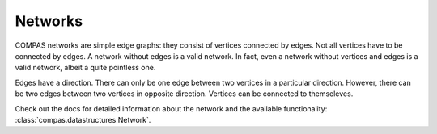 .. _working-with-networks:

********
Networks
********

COMPAS networks are simple edge graphs: they consist of vertices
connected by edges. Not all vertices have to be connected by edges. A
network without edges is a valid network. In fact, even a network
without vertices and edges is a valid network, albeit a quite pointless
one.

Edges have a direction. There can only be one edge between two vertices
in a particular direction. However, there can be two edges between two
vertices in opposite direction. Vertices can be connected to
themseleves.

Check out the docs for detailed information about the network and the available
functionality: :class:`compas.datastructures.Network`.
